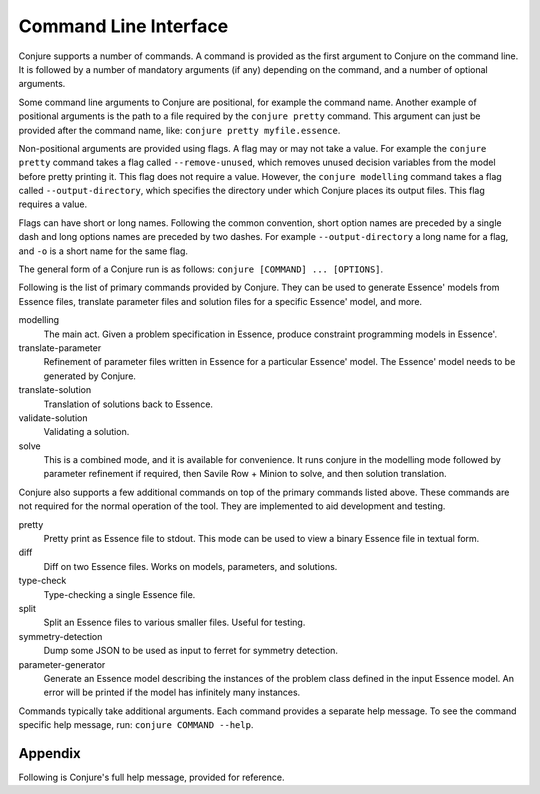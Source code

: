 
.. _cli:

Command Line Interface
======================

Conjure supports a number of commands.
A command is provided as the first argument to Conjure on the command line.
It is followed by a number of mandatory arguments (if any) depending on the command, and a number of optional arguments.

Some command line arguments to Conjure are positional, for example the command name.
Another example of positional arguments is the path to a file required by the ``conjure pretty`` command.
This argument can just be provided after the command name, like: ``conjure pretty myfile.essence``.

Non-positional arguments are provided using flags.
A flag may or may not take a value.
For example the ``conjure pretty`` command takes a flag called ``--remove-unused``, which removes unused decision variables from the model before pretty printing it.
This flag does not require a value.
However, the ``conjure modelling`` command takes a flag called ``--output-directory``, which specifies the directory under which Conjure places its output files.
This flag requires a value.

Flags can have short or long names. Following the common convention, short option names are preceded by a single dash and long options names are preceded by two dashes.
For example ``--output-directory`` a long name for a flag, and ``-o`` is a short name for the same flag.

The general form of a Conjure run is as follows: ``conjure [COMMAND] ... [OPTIONS]``.

Following is the list of primary commands provided by Conjure.
They can be used to generate Essence' models from Essence files, translate parameter files and solution files for a specific Essence' model, and more.

modelling
    The main act. Given a problem specification in Essence, produce constraint programming models in Essence'.
translate-parameter
    Refinement of parameter files written in Essence for a particular Essence' model. The Essence' model needs to be generated by Conjure.
translate-solution
    Translation of solutions back to Essence.
validate-solution
    Validating a solution.
solve
    This is a combined mode, and it is available for convenience.
    It runs conjure in the modelling mode followed by parameter refinement if required, then Savile Row + Minion to solve, and then solution translation.

Conjure also supports a few additional commands on top of the primary commands listed above.
These commands are not required for the normal operation of the tool.
They are implemented to aid development and testing.

pretty
    Pretty print as Essence file to stdout. This mode can be used to view a binary Essence file in textual form.
diff
    Diff on two Essence files. Works on models, parameters, and solutions.
type-check
    Type-checking a single Essence file.
split
    Split an Essence files to various smaller files. Useful for testing.
symmetry-detection
    Dump some JSON to be used as input to ferret for symmetry detection.
parameter-generator
    Generate an Essence model describing the instances of the problem class defined in the input Essence model. An error will be printed if the model has infinitely many instances.


Commands typically take additional arguments.
Each command provides a separate help message.
To see the command specific help message, run: ``conjure COMMAND --help``.

Appendix
--------

Following is Conjure's full help message, provided for reference.

.. raw:: html

    <table class='cmdargs'>
    <tr><td colspan='3'>Conjure, the automated constraint modelling tool.</td></tr>
    <tr><td colspan='3'>&nbsp;</tr>
    <tr><td colspan='3'>conjure [COMMAND] ... [OPTIONS] </td></tr>
    <tr><td colspan='3'>&nbsp;</tr>
    <tr><td colspan='3'>Common flags:</td></tr>
    <tr><td style='padding-left:2ex;'>-?</td><td style='padding-left:1ex;white-space:nowrap'>--help</td><td style='padding-left:2ex;'>Display help message</td></tr>
    <tr><td style='padding-left:2ex;'>-V</td><td style='padding-left:1ex;white-space:nowrap'>--version</td><td style='padding-left:2ex;'>Print version information</td></tr>
    <tr><td colspan='3'>&nbsp;</tr>
    <tr style="border:solid 1px gray"><td colspan='3'>conjure [modelling] [OPTIONS] ESSENCE_FILE</td></tr>
    <tr><td colspan='3' style='padding-left:2ex;'>The main act. Given a problem specification in Essence, produce constraint programming models in Essence'.</td></tr>
    <tr><td colspan='3'>&nbsp;</tr>
    <tr><td colspan='3'>Logging &amp; Output:</td></tr>
    <tr><td style='padding-left:2ex;white-space:nowrap'>-o</td><td style='padding-left:1ex;white-space:nowrap'>--output-directory=DIR</td><td style='padding-left:2ex;'>Output directory. Generated models will be saved here.
    Default value: 'conjure-output'</td></tr>
    <tr><td style='padding-left:2ex;'>&nbsp;<td style='padding-left:1ex;white-space:nowrap'>--numbering-start=INT</td><td style='padding-left:2ex;'>Starting value to output files.
    Default value: 1</td></tr>
    <tr><td style='padding-left:2ex;'>&nbsp;<td style='padding-left:1ex;white-space:nowrap'>--smart-filenames</td><td style='padding-left:2ex;'>Use "smart names" for the models.
    Turned off by default.
    Caution: With this flag, Conjure will use the answers when producing a filename. It will ignore the order of questions. This will become a problem if anything other than 'f' is used for questions.</td></tr>
    <tr><td style='padding-left:2ex;'>&nbsp;<td style='padding-left:1ex;white-space:nowrap'>--line-width=INT</td><td style='padding-left:2ex;'>Line width to use during pretty printing. Default: 120</td></tr>
    <tr><td style='padding-left:2ex;'>&nbsp;<td style='padding-left:1ex;white-space:nowrap'>--log-level=LOGLEVEL</td><td style='padding-left:2ex;'>Log level.</td></tr>
    <tr><td style='padding-left:2ex;'>&nbsp;<td style='padding-left:1ex;white-space:nowrap'>--verbose-trail</td><td style='padding-left:2ex;'>Whether to generate verbose trails or not.</td></tr>
    <tr><td style='padding-left:2ex;'>&nbsp;<td style='padding-left:1ex;white-space:nowrap'>--rewrites-trail</td><td style='padding-left:2ex;'>Whether to generate trails about the applied rewritings or not.</td></tr>
    <tr><td style='padding-left:2ex;'>&nbsp;<td style='padding-left:1ex;white-space:nowrap'>--log-rule-fails</td><td style='padding-left:2ex;'>Generate logs for rule failures. (Caution: can be a lot!)</td></tr>
    <tr><td style='padding-left:2ex;'>&nbsp;<td style='padding-left:1ex;white-space:nowrap'>--log-rule-successes</td><td style='padding-left:2ex;'>Generate logs for rule applications.</td></tr>
    <tr><td style='padding-left:2ex;'>&nbsp;<td style='padding-left:1ex;white-space:nowrap'>--log-rule-attempts</td><td style='padding-left:2ex;'>Generate logs for rule attempts. (Caution: can be a lot!)</td></tr>
    <tr><td style='padding-left:2ex;'>&nbsp;<td style='padding-left:1ex;white-space:nowrap'>--log-choices</td><td style='padding-left:2ex;'>Store the choices in a way that can be reused be by -al</td></tr>
    <tr><td style='padding-left:2ex;'>&nbsp;<td style='padding-left:1ex;white-space:nowrap'>--output-binary</td><td style='padding-left:2ex;'>Output binary files instead of text files.
    Conjure can read in these binary files for further processing.</td></tr>
    <tr><td colspan='3'>Model generation:</td></tr>
    <tr><td style='padding-left:2ex;'>-q</td><td style='padding-left:1ex;white-space:nowrap'>--strategy-q=STRATEGY</td><td style='padding-left:2ex;'>Strategy to use when selecting the next question to answer. Options: f (for first), i (for interactive), r (for random), x (for all). The letter a (for auto) can be prepended to automatically skip when there is only one option at any point.
    Default value: f</td></tr>
    <tr><td style='padding-left:2ex;'>-a</td><td style='padding-left:1ex;white-space:nowrap'>--strategy-a=STRATEGY</td><td style='padding-left:2ex;'>Strategy to use when selecting an answer. Same options as strategy-q.
    Moreover, c (for compact) can be used to pick the most 'compact' option at every decision point.
    And, s (for sparse) can be used to pick the most 'sparse' option at every decision point. This can be particularly useful for --representations-givens
     l (for follow log) tries to pick the given choices as far as possible
    Default value: ai</td></tr>
    <tr><td style='padding-left:2ex;'>&nbsp;<td style='padding-left:1ex;white-space:nowrap'>--representations=STRATEGY</td><td style='padding-left:2ex;'>Strategy to use when choosing a representation.
    Default value: same as --strategy-a</td></tr>
    <tr><td style='padding-left:2ex;'>&nbsp;<td style='padding-left:1ex;white-space:nowrap'>--representations-finds=STRATEGY</td><td style='padding-left:2ex;'>Strategy to use when choosing a representation for a decision variable.
    Default value: same as --representations</td></tr>
    <tr><td style='padding-left:2ex;'>&nbsp;<td style='padding-left:1ex;white-space:nowrap'>--representations-givens=STRATEGY</td><td style='padding-left:2ex;'>Strategy to use when choosing a representation for a parameter.
    Default value: c (for compact)</td></tr>
    <tr><td style='padding-left:2ex;'>&nbsp;<td style='padding-left:1ex;white-space:nowrap'>--representations-auxiliaries=STRATEGY</td><td style='padding-left:2ex;'>Strategy to use when choosing a representation for an auxiliary variable.
    Default value: same as --representations</td></tr>
    <tr><td style='padding-left:2ex;'>&nbsp;<td style='padding-left:1ex;white-space:nowrap'>--representations-quantifieds=STRATEGY</td><td style='padding-left:2ex;'>Strategy to use when choosing a representation for a quantified variable.
    Default value: same as --representations</td></tr>
    <tr><td style='padding-left:2ex;'>&nbsp;<td style='padding-left:1ex;white-space:nowrap'>--representations-cuts=STRATEGY</td><td style='padding-left:2ex;'>Strategy to use when choosing a representation for cuts in 'branching on'.
    Default value: same as --representations-cuts</td></tr>
    <tr><td style='padding-left:2ex;'>&nbsp;<td style='padding-left:1ex;white-space:nowrap'>--channelling</td><td style='padding-left:2ex;'>Whether to produce channelled models or not.
    Can be true or false. (true by default)
        false: Do not produce channelled models.
        true : Produce channelled models.</td></tr>
    <tr><td style='padding-left:2ex;'>&nbsp;<td style='padding-left:1ex;white-space:nowrap'>--representation-levels</td><td style='padding-left:2ex;'>Whether to use built-in precedence levels when choosing representations.
    These levels are used to cut down the number of generated models.
    Can be true or false. (true by default)</td></tr>
    <tr><td style='padding-left:2ex;'>&nbsp;<td style='padding-left:1ex;white-space:nowrap'>--seed=INT</td><td style='padding-left:2ex;'>The seed for the random number generator.</td></tr>
    <tr><td style='padding-left:2ex;'>&nbsp;<td style='padding-left:1ex;white-space:nowrap'>--limit-models=INT</td><td style='padding-left:2ex;'>Maximum number of models to generate.</td></tr>
    <tr><td style='padding-left:2ex;'>&nbsp;<td style='padding-left:1ex;white-space:nowrap'>--limit-time=INT</td><td style='padding-left:2ex;'>Time limit in seconds. (CPU time).</td></tr>
    <tr><td style='padding-left:2ex;'>&nbsp;<td style='padding-left:1ex;white-space:nowrap'>--choices=FILE</td><td style='padding-left:2ex;'>Choices to use if possible for -al can either be a eprime file (created by --logChoices), or a json file </td></tr>
    <tr><td colspan='3'>&nbsp;</tr>
    <tr><td colspan='3'>conjure translate-parameter [OPTIONS]</td></tr>
    <tr><td colspan='3' style='padding-left:2ex;'>Refinement of parameter files written in Essence for a particular Essence' model.
    The model needs to be generated by Conjure.</td></tr>
    <tr><td colspan='3'>&nbsp;</tr>
    <tr><td colspan='3'>Flags:</td></tr>
    <tr><td style='padding-left:2ex;'>&nbsp;<td style='padding-left:1ex;white-space:nowrap'>--eprime=FILE</td><td style='padding-left:2ex;'>An Essence' model generated by Conjure.</td></tr>
    <tr><td style='padding-left:2ex;'>&nbsp;<td style='padding-left:1ex;white-space:nowrap'>--essence-param=FILE</td><td style='padding-left:2ex;'>An Essence parameter for the original problem specification.</td></tr>
    <tr><td style='padding-left:2ex;'>&nbsp;<td style='padding-left:1ex;white-space:nowrap'>--eprime-param=FILE</td><td style='padding-left:2ex;'>An Essence' parameter matching the Essence' model.
    This field is optional.
    By default, its value will be 'foo.eprime-param'
    if the Essence parameter file is named 'foo.param'</td></tr>
    <tr><td colspan='3'>Logging &amp; Output:</td></tr>
    <tr><td style='padding-left:2ex;'>&nbsp;<td style='padding-left:1ex;white-space:nowrap'>--log-level=LOGLEVEL</td><td style='padding-left:2ex;'>Log level.</td></tr>
    <tr><td style='padding-left:2ex;'>&nbsp;<td style='padding-left:1ex;white-space:nowrap'>--output-binary</td><td style='padding-left:2ex;'>Output binary files instead of text files.
    Conjure can read in these binary files for further processing.</td></tr>
    <tr><td style='padding-left:2ex;'>&nbsp;<td style='padding-left:1ex;white-space:nowrap'>--limit-time=INT</td><td style='padding-left:2ex;'>Time limit in seconds. (CPU time).</td></tr>
    <tr><td colspan='3'>&nbsp;</tr>
    <tr><td colspan='3'>conjure translate-solution [OPTIONS]</td></tr>
    <tr><td colspan='3' style='padding-left:2ex;'>Translation of solutions back to Essence.</td></tr>
    <tr><td colspan='3'>&nbsp;</tr>
    <tr><td colspan='3'>Flags:</td></tr>
    <tr><td style='padding-left:2ex;'>&nbsp;<td style='padding-left:1ex;white-space:nowrap'>--eprime=FILE</td><td style='padding-left:2ex;'>An Essence' model generated by Conjure.</td></tr>
    <tr><td style='padding-left:2ex;'>&nbsp;<td style='padding-left:1ex;white-space:nowrap'>--essence-param=FILE</td><td style='padding-left:2ex;'>An Essence parameter for the original problem specification.
    This field is optional.</td></tr>
    <tr><td style='padding-left:2ex;'>&nbsp;<td style='padding-left:1ex;white-space:nowrap'>--eprime-solution=FILE</td><td style='padding-left:2ex;'>An Essence' solution for the corresponding Essence' model.</td></tr>
    <tr><td style='padding-left:2ex;'>&nbsp;<td style='padding-left:1ex;white-space:nowrap'>--essence-solution=FILE</td><td style='padding-left:2ex;'>An Essence solution for the original problem specification.
    This field is optional.
    By default, its value will be the value of --eprime-solution, with all extensions dropped the extension '.solution' is added instead.</td></tr>
    <tr><td colspan='3'>Logging &amp; Output:</td></tr>
    <tr><td style='padding-left:2ex;'>&nbsp;<td style='padding-left:1ex;white-space:nowrap'>--log-level=LOGLEVEL</td><td style='padding-left:2ex;'>Log level.</td></tr>
    <tr><td style='padding-left:2ex;'>&nbsp;<td style='padding-left:1ex;white-space:nowrap'>--output-binary</td><td style='padding-left:2ex;'>Output binary files instead of text files.
    Conjure can read in these binary files for further processing.</td></tr>
    <tr><td style='padding-left:2ex;'>&nbsp;<td style='padding-left:1ex;white-space:nowrap'>--limit-time=INT</td><td style='padding-left:2ex;'>Time limit in seconds. (CPU time).</td></tr>
    <tr><td colspan='3'>&nbsp;</tr>
    <tr><td colspan='3'>conjure validate-solution [OPTIONS]</td></tr>
    <tr><td colspan='3' style='padding-left:2ex;'>Validating a solution.</td></tr>
    <tr><td colspan='3'>&nbsp;</tr>
    <tr><td colspan='3'>Flags:</td></tr>
    <tr><td style='padding-left:2ex;'>&nbsp;<td style='padding-left:1ex;white-space:nowrap'>--essence=FILE</td><td style='padding-left:2ex;'>A problem specification in Essence</td></tr>
    <tr><td style='padding-left:2ex;'>&nbsp;<td style='padding-left:1ex;white-space:nowrap'>--param=FILE</td><td style='padding-left:2ex;'>An Essence parameter.
    This field is optional.</td></tr>
    <tr><td style='padding-left:2ex;'>&nbsp;<td style='padding-left:1ex;white-space:nowrap'>--solution=FILE</td><td style='padding-left:2ex;'>An Essence solution.</td></tr>
    <tr><td colspan='3'>Logging &amp; Output:</td></tr>
    <tr><td style='padding-left:2ex;'>&nbsp;<td style='padding-left:1ex;white-space:nowrap'>--log-level=LOGLEVEL</td><td style='padding-left:2ex;'>Log level.</td></tr>
    <tr><td style='padding-left:2ex;'>&nbsp;<td style='padding-left:1ex;white-space:nowrap'>--output-binary</td><td style='padding-left:2ex;'>Output binary files instead of text files.
    Conjure can read in these binary files for further processing.</td></tr>
    <tr><td style='padding-left:2ex;'>&nbsp;<td style='padding-left:1ex;white-space:nowrap'>--limit-time=INT</td><td style='padding-left:2ex;'>Time limit in seconds. (CPU time).</td></tr>
    <tr><td colspan='3'>&nbsp;</tr>
    <tr><td colspan='3'>conjure solve [OPTIONS] ESSENCE_FILE [PARAMETER_FILE(s)]</td></tr>
    <tr><td colspan='3' style='padding-left:2ex;'>This is a combined mode, and it is available for convenience.
    It runs conjure in the modelling mode followed by parameter translation if required, then Savile Row + Minion to solve, and then solution translation.</td></tr>
    <tr><td colspan='3'>&nbsp;</tr>
    <tr><td colspan='3'>Flags:</td></tr>
    <tr><td style='padding-left:2ex;'>&nbsp;<td style='padding-left:1ex;white-space:nowrap'>--validate-solutions</td><td style='padding-left:2ex;'>Enable/disable solution validation. Off by default.</td></tr>
    <tr><td colspan='3'>Logging &amp; Output:</td></tr>
    <tr><td style='padding-left:2ex;'>-o</td><td style='padding-left:1ex;white-space:nowrap'>--output-directory=DIR</td><td style='padding-left:2ex;'>Output directory. Generated models will be saved here.
    Default value: 'conjure-output'</td></tr>
    <tr><td style='padding-left:2ex;'>&nbsp;<td style='padding-left:1ex;white-space:nowrap'>--numbering-start=INT</td><td style='padding-left:2ex;'>Starting value to output files.
    Default value: 1</td></tr>
    <tr><td style='padding-left:2ex;'>&nbsp;<td style='padding-left:1ex;white-space:nowrap'>--smart-filenames</td><td style='padding-left:2ex;'>Use "smart names" for the models.
    Turned off by default.
    Caution: With this flag, Conjure will use the answers when producing a filename. It will ignore the order of questions. This will become a problem if anything other than 'f' is used for questions.</td></tr>
    <tr><td style='padding-left:2ex;'>&nbsp;<td style='padding-left:1ex;white-space:nowrap'>--line-width=INT</td><td style='padding-left:2ex;'>Line width to use during pretty printing. Default: 120</td></tr>
    <tr><td style='padding-left:2ex;'>&nbsp;<td style='padding-left:1ex;white-space:nowrap'>--log-level=LOGLEVEL</td><td style='padding-left:2ex;'>Log level.</td></tr>
    <tr><td style='padding-left:2ex;'>&nbsp;<td style='padding-left:1ex;white-space:nowrap'>--verbose-trail</td><td style='padding-left:2ex;'>Whether to generate verbose trails or not.</td></tr>
    <tr><td style='padding-left:2ex;'>&nbsp;<td style='padding-left:1ex;white-space:nowrap'>--rewrites-trail</td><td style='padding-left:2ex;'>Whether to generate trails about the applied rewritings or not.</td></tr>
    <tr><td style='padding-left:2ex;'>&nbsp;<td style='padding-left:1ex;white-space:nowrap'>--log-rule-fails</td><td style='padding-left:2ex;'>Generate logs for rule failures. (Caution: can be a lot!)</td></tr>
    <tr><td style='padding-left:2ex;'>&nbsp;<td style='padding-left:1ex;white-space:nowrap'>--log-rule-successes</td><td style='padding-left:2ex;'>Generate logs for rule applications.</td></tr>
    <tr><td style='padding-left:2ex;'>&nbsp;<td style='padding-left:1ex;white-space:nowrap'>--log-rule-attempts</td><td style='padding-left:2ex;'>Generate logs for rule attempts. (Caution: can be a lot!)</td></tr>
    <tr><td style='padding-left:2ex;'>&nbsp;<td style='padding-left:1ex;white-space:nowrap'>--log-choices</td><td style='padding-left:2ex;'>Store the choices in a way that can be reused be by -al</td></tr>
    <tr><td style='padding-left:2ex;'>&nbsp;<td style='padding-left:1ex;white-space:nowrap'>--output-binary</td><td style='padding-left:2ex;'>Output binary files instead of text files.
    Conjure can read in these binary files for further processing.</td></tr>
    <tr><td colspan='3'>Model generation:</td></tr>
    <tr><td style='padding-left:2ex;'>-q</td><td style='padding-left:1ex;white-space:nowrap'>--strategy-q=STRATEGY</td><td style='padding-left:2ex;'>Strategy to use when selecting the next question to answer. Options: f (for first), i (for interactive), r (for random), x (for all). The letter a (for auto) can be prepended to automatically skip when there is only one option at any point.
    Default value: f</td></tr>
    <tr><td style='padding-left:2ex;'>-a</td><td style='padding-left:1ex;white-space:nowrap'>--strategy-a=STRATEGY</td><td style='padding-left:2ex;'>Strategy to use when selecting an answer. Same options as strategy-q.
    Moreover, c (for compact) can be used to pick the most 'compact' option at every decision point.
    And, s (for sparse) can be used to pick the most 'sparse' option at every decision point. This can be particularly useful for --representations-givens
     l (for follow log) tries to pick the given choices as far as possible
    Default value: c</td></tr>
    <tr><td style='padding-left:2ex;'>&nbsp;<td style='padding-left:1ex;white-space:nowrap'>--representations=STRATEGY</td><td style='padding-left:2ex;'>Strategy to use when choosing a representation.
    Default value: same as --strategy-a</td></tr>
    <tr><td style='padding-left:2ex;'>&nbsp;<td style='padding-left:1ex;white-space:nowrap'>--representations-finds=STRATEGY</td><td style='padding-left:2ex;'>Strategy to use when choosing a representation for a decision variable.
    Default value: same as --representations</td></tr>
    <tr><td style='padding-left:2ex;'>&nbsp;<td style='padding-left:1ex;white-space:nowrap'>--representations-givens=STRATEGY</td><td style='padding-left:2ex;'>Strategy to use when choosing a representation for a parameter.
    Default value: c (for compact)</td></tr>
    <tr><td style='padding-left:2ex;'>&nbsp;<td style='padding-left:1ex;white-space:nowrap'>--representations-auxiliaries=STRATEGY</td><td style='padding-left:2ex;'>Strategy to use when choosing a representation for an auxiliary variable.
    Default value: same as --representations</td></tr>
    <tr><td style='padding-left:2ex;'>&nbsp;<td style='padding-left:1ex;white-space:nowrap'>--representations-quantifieds=STRATEGY</td><td style='padding-left:2ex;'>Strategy to use when choosing a representation for a quantified variable.
    Default value: same as --representations</td></tr>
    <tr><td style='padding-left:2ex;'>&nbsp;<td style='padding-left:1ex;white-space:nowrap'>--representations-cuts=STRATEGY</td><td style='padding-left:2ex;'>Strategy to use when choosing a representation for cuts in 'branching on'.
    Default value: same as --representations-cuts</td></tr>
    <tr><td style='padding-left:2ex;'>&nbsp;<td style='padding-left:1ex;white-space:nowrap'>--channelling</td><td style='padding-left:2ex;'>Whether to produce channelled models or not.
    Can be true or false. (true by default)
        false: Do not produce channelled models.
        true : Produce channelled models.</td></tr>
    <tr><td style='padding-left:2ex;'>&nbsp;<td style='padding-left:1ex;white-space:nowrap'>--representation-levels</td><td style='padding-left:2ex;'>Whether to use built-in precedence levels when choosing representations.
    These levels are used to cut down the number of generated models.
    Can be true or false. (true by default)</td></tr>
    <tr><td style='padding-left:2ex;'>&nbsp;<td style='padding-left:1ex;white-space:nowrap'>--seed=INT</td><td style='padding-left:2ex;'>The seed for the random number generator.</td></tr>
    <tr><td style='padding-left:2ex;'>&nbsp;<td style='padding-left:1ex;white-space:nowrap'>--limit-models=INT</td><td style='padding-left:2ex;'>Maximum number of models to generate.</td></tr>
    <tr><td style='padding-left:2ex;'>&nbsp;<td style='padding-left:1ex;white-space:nowrap'>--limit-time=INT</td><td style='padding-left:2ex;'>Time limit in seconds. (CPU time).</td></tr>
    <tr><td colspan='3'>Options for other tools:</td></tr>
    <tr><td style='padding-left:2ex;'>&nbsp;<td style='padding-left:1ex;white-space:nowrap'>--savilerow-options=ITEM</td><td style='padding-left:2ex;'>Options to be passed to Savile Row.
    By default: '-O2'</td></tr>
    <tr><td style='padding-left:2ex;'>&nbsp;<td style='padding-left:1ex;white-space:nowrap'>--minion-options=ITEM</td><td style='padding-left:2ex;'>Options to be passed to Minion.</td></tr>
    <tr><td colspan='3'>&nbsp;</tr>
    <tr><td colspan='3'>conjure pretty [OPTIONS] FILE</td></tr>
    <tr><td colspan='3' style='padding-left:2ex;'>Pretty print as Essence file to stdout.
    This mode can be used to view a binary Essence file in textual form.</td></tr>
    <tr><td colspan='3'>&nbsp;</tr>
    <tr><td colspan='3'>Flags:</td></tr>
    <tr><td style='padding-left:2ex;'>&nbsp;<td style='padding-left:1ex;white-space:nowrap'>--normalise-quantified</td><td style='padding-left:2ex;'>Whether to normalise the names of quantified variables or not. Off by default.</td></tr>
    <tr><td style='padding-left:2ex;'>&nbsp;<td style='padding-left:1ex;white-space:nowrap'>--remove-unused</td><td style='padding-left:2ex;'>Whether to remove unused declarations or not. Off by default.</td></tr>
    <tr><td colspan='3'>Logging &amp; Output:</td></tr>
    <tr><td style='padding-left:2ex;'>&nbsp;<td style='padding-left:1ex;white-space:nowrap'>--log-level=LOGLEVEL</td><td style='padding-left:2ex;'>Log level.</td></tr>
    <tr><td style='padding-left:2ex;'>&nbsp;<td style='padding-left:1ex;white-space:nowrap'>--output-binary</td><td style='padding-left:2ex;'>Output binary files instead of text files.
    Conjure can read in these binary files for further processing.</td></tr>
    <tr><td style='padding-left:2ex;'>&nbsp;<td style='padding-left:1ex;white-space:nowrap'>--limit-time=INT</td><td style='padding-left:2ex;'>Time limit in seconds. (CPU time).</td></tr>
    <tr><td colspan='3'>&nbsp;</tr>
    <tr><td colspan='3'>conjure diff [OPTIONS] FILE FILE</td></tr>
    <tr><td colspan='3' style='padding-left:2ex;'>Diff on two Essence files. Works on models, parameters, and solutions.</td></tr>
    <tr><td colspan='3'>&nbsp;</tr>
    <tr><td colspan='3'>Logging &amp; Output:</td></tr>
    <tr><td style='padding-left:2ex;'>&nbsp;<td style='padding-left:1ex;white-space:nowrap'>--log-level=LOGLEVEL</td><td style='padding-left:2ex;'>Log level.</td></tr>
    <tr><td style='padding-left:2ex;'>&nbsp;<td style='padding-left:1ex;white-space:nowrap'>--output-binary</td><td style='padding-left:2ex;'>Output binary files instead of text files.
    Conjure can read in these binary files for further processing.</td></tr>
    <tr><td style='padding-left:2ex;'>&nbsp;<td style='padding-left:1ex;white-space:nowrap'>--limit-time=INT</td><td style='padding-left:2ex;'>Time limit in seconds. (CPU time).</td></tr>
    <tr><td colspan='3'>&nbsp;</tr>
    <tr><td colspan='3'>conjure type-check [OPTIONS] ESSENCE_FILE</td></tr>
    <tr><td colspan='3' style='padding-left:2ex;'>Type-checking a single Essence file.</td></tr>
    <tr><td colspan='3'>&nbsp;</tr>
    <tr><td colspan='3'>Logging &amp; Output:</td></tr>
    <tr><td style='padding-left:2ex;'>&nbsp;<td style='padding-left:1ex;white-space:nowrap'>--log-level=LOGLEVEL</td><td style='padding-left:2ex;'>Log level.</td></tr>
    <tr><td style='padding-left:2ex;'>&nbsp;<td style='padding-left:1ex;white-space:nowrap'>--output-binary</td><td style='padding-left:2ex;'>Output binary files instead of text files.
    Conjure can read in these binary files for further processing.</td></tr>
    <tr><td style='padding-left:2ex;'>&nbsp;<td style='padding-left:1ex;white-space:nowrap'>--limit-time=INT</td><td style='padding-left:2ex;'>Time limit in seconds. (CPU time).</td></tr>
    <tr><td colspan='3'>&nbsp;</tr>
    <tr><td colspan='3'>conjure split [OPTIONS] ESSENCE_FILE</td></tr>
    <tr><td colspan='3' style='padding-left:2ex;'>Split an Essence files to various smaller files. Useful for testing.</td></tr>
    <tr><td colspan='3'>&nbsp;</tr>
    <tr><td colspan='3'>Logging &amp; Output:</td></tr>
    <tr><td style='padding-left:2ex;'>-o</td><td style='padding-left:1ex;white-space:nowrap'>--output-directory=DIR</td><td style='padding-left:2ex;'>Output directory. Generated models will be saved here.
    Default value: 'conjure-output'</td></tr>
    <tr><td style='padding-left:2ex;'>&nbsp;<td style='padding-left:1ex;white-space:nowrap'>--log-level=LOGLEVEL</td><td style='padding-left:2ex;'>Log level.</td></tr>
    <tr><td style='padding-left:2ex;'>&nbsp;<td style='padding-left:1ex;white-space:nowrap'>--output-binary</td><td style='padding-left:2ex;'>Output binary files instead of text files.
    Conjure can read in these binary files for further processing.</td></tr>
    <tr><td style='padding-left:2ex;'>&nbsp;<td style='padding-left:1ex;white-space:nowrap'>--limit-time=INT</td><td style='padding-left:2ex;'>Time limit in seconds. (CPU time).</td></tr>
    <tr><td colspan='3'>&nbsp;</tr>
    <tr><td colspan='3'>conjure symmetry-detection [OPTIONS] ESSENCE_FILE</td></tr>
    <tr><td colspan='3' style='padding-left:2ex;'>Dump some JSON to be used as input to ferret for symmetry detection.</td></tr>
    <tr><td colspan='3'>&nbsp;</tr>
    <tr><td colspan='3'>Logging &amp; Output:</td></tr>
    <tr><td style='padding-left:2ex;'>&nbsp;<td style='padding-left:1ex;white-space:nowrap'>--json=JSON_FILE</td><td style='padding-left:2ex;'>Output JSON file.
    By default, its value will be 'foo.essence-json'
    if the Essence file is named 'foo.essence'</td></tr>
    <tr><td style='padding-left:2ex;'>&nbsp;<td style='padding-left:1ex;white-space:nowrap'>--log-level=LOGLEVEL</td><td style='padding-left:2ex;'>Log level.</td></tr>
    <tr><td style='padding-left:2ex;'>&nbsp;<td style='padding-left:1ex;white-space:nowrap'>--output-binary</td><td style='padding-left:2ex;'>Output binary files instead of text files.
    Conjure can read in these binary files for further processing.</td></tr>
    <tr><td style='padding-left:2ex;'>&nbsp;<td style='padding-left:1ex;white-space:nowrap'>--limit-time=INT</td><td style='padding-left:2ex;'>Time limit in seconds. (CPU time).</td></tr>
    <tr><td colspan='3'>&nbsp;</tr>
    <tr><td colspan='3'>conjure parameter-generator [OPTIONS] ESSENCE_FILE</td></tr>
    <tr><td colspan='3' style='padding-left:2ex;'>Generate an Essence model describing the instances of the problem class defined in the input Essence model.
    An error will be printed if the model has infinitely many instances.</td></tr>
    <tr><td colspan='3'>&nbsp;</tr>
    <tr><td colspan='3'>Logging &amp; Output:</td></tr>
    <tr><td style='padding-left:2ex;'>&nbsp;<td style='padding-left:1ex;white-space:nowrap'>--essence-out=FILE</td><td style='padding-left:2ex;'>Output file path.</td></tr>
    <tr><td style='padding-left:2ex;'>&nbsp;<td style='padding-left:1ex;white-space:nowrap'>--log-level=LOGLEVEL</td><td style='padding-left:2ex;'>Log level.</td></tr>
    <tr><td style='padding-left:2ex;'>&nbsp;<td style='padding-left:1ex;white-space:nowrap'>--output-binary</td><td style='padding-left:2ex;'>Output binary files instead of text files.
    Conjure can read in these binary files for further processing.</td></tr>
    <tr><td style='padding-left:2ex;'>&nbsp;<td style='padding-left:1ex;white-space:nowrap'>--limit-time=INT</td><td style='padding-left:2ex;'>Time limit in seconds. (CPU time).</td></tr>
    </table>


